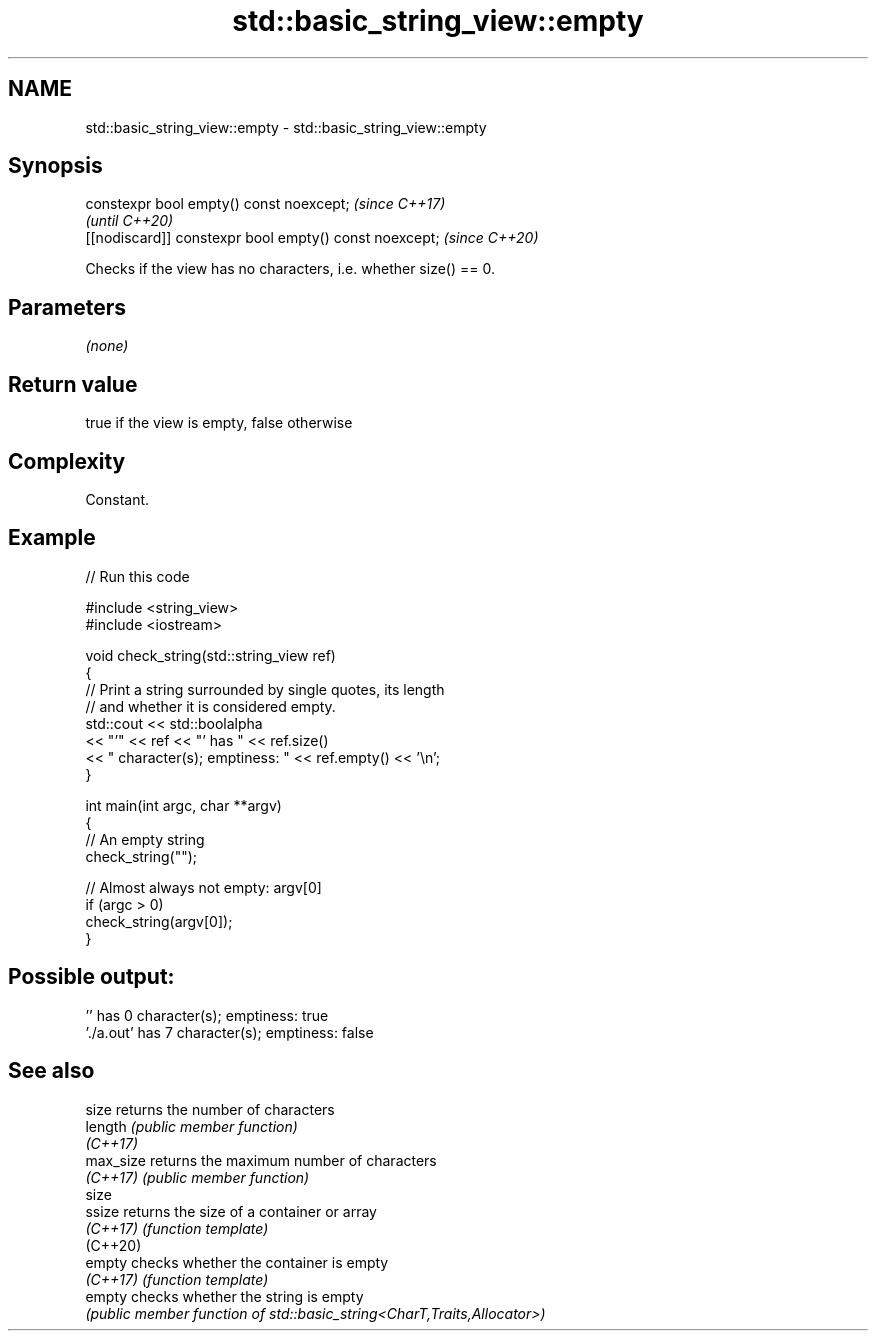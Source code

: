.TH std::basic_string_view::empty 3 "2022.03.29" "http://cppreference.com" "C++ Standard Libary"
.SH NAME
std::basic_string_view::empty \- std::basic_string_view::empty

.SH Synopsis
   constexpr bool empty() const noexcept;                \fI(since C++17)\fP
                                                         \fI(until C++20)\fP
   [[nodiscard]] constexpr bool empty() const noexcept;  \fI(since C++20)\fP

   Checks if the view has no characters, i.e. whether size() == 0.

.SH Parameters

   \fI(none)\fP

.SH Return value

   true if the view is empty, false otherwise

.SH Complexity

   Constant.

.SH Example


// Run this code

 #include <string_view>
 #include <iostream>

 void check_string(std::string_view ref)
 {
         // Print a string surrounded by single quotes, its length
         // and whether it is considered empty.
         std::cout << std::boolalpha
                   << "'" << ref << "' has " << ref.size()
                   << " character(s); emptiness: " << ref.empty() << '\\n';
 }

 int main(int argc, char **argv)
 {
         // An empty string
         check_string("");

         // Almost always not empty: argv[0]
         if (argc > 0)
                 check_string(argv[0]);
 }

.SH Possible output:

 '' has 0 character(s); emptiness: true
 './a.out' has 7 character(s); emptiness: false

.SH See also

   size     returns the number of characters
   length   \fI(public member function)\fP
   \fI(C++17)\fP
   max_size returns the maximum number of characters
   \fI(C++17)\fP  \fI(public member function)\fP
   size
   ssize    returns the size of a container or array
   \fI(C++17)\fP  \fI(function template)\fP
   (C++20)
   empty    checks whether the container is empty
   \fI(C++17)\fP  \fI(function template)\fP
   empty    checks whether the string is empty
            \fI(public member function of std::basic_string<CharT,Traits,Allocator>)\fP
